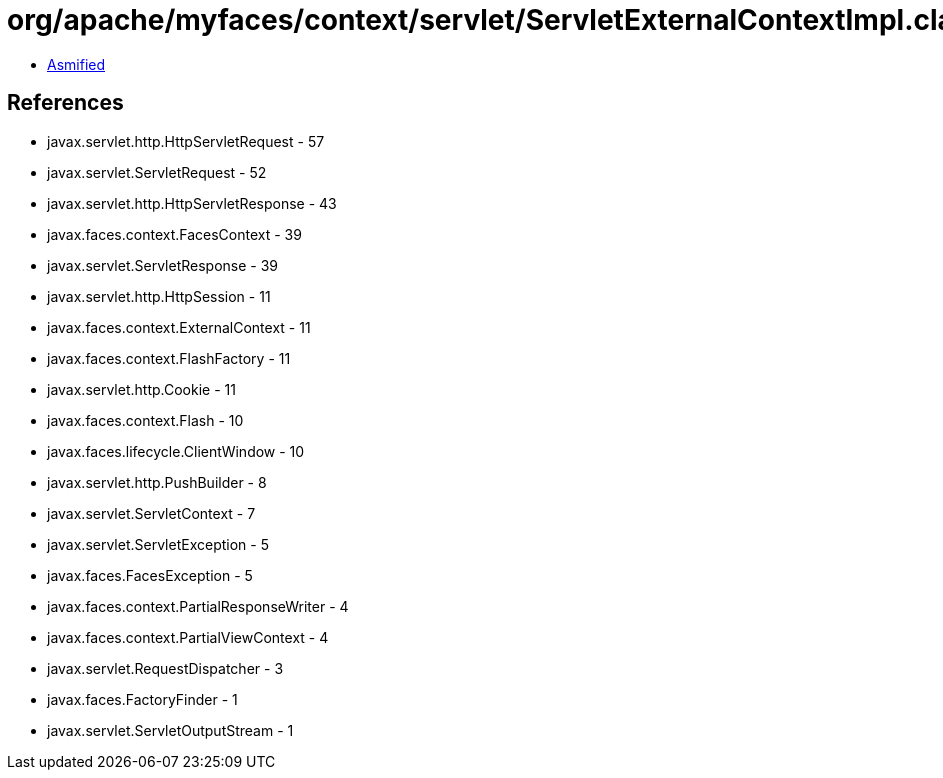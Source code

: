 = org/apache/myfaces/context/servlet/ServletExternalContextImpl.class

 - link:ServletExternalContextImpl-asmified.java[Asmified]

== References

 - javax.servlet.http.HttpServletRequest - 57
 - javax.servlet.ServletRequest - 52
 - javax.servlet.http.HttpServletResponse - 43
 - javax.faces.context.FacesContext - 39
 - javax.servlet.ServletResponse - 39
 - javax.servlet.http.HttpSession - 11
 - javax.faces.context.ExternalContext - 11
 - javax.faces.context.FlashFactory - 11
 - javax.servlet.http.Cookie - 11
 - javax.faces.context.Flash - 10
 - javax.faces.lifecycle.ClientWindow - 10
 - javax.servlet.http.PushBuilder - 8
 - javax.servlet.ServletContext - 7
 - javax.servlet.ServletException - 5
 - javax.faces.FacesException - 5
 - javax.faces.context.PartialResponseWriter - 4
 - javax.faces.context.PartialViewContext - 4
 - javax.servlet.RequestDispatcher - 3
 - javax.faces.FactoryFinder - 1
 - javax.servlet.ServletOutputStream - 1
